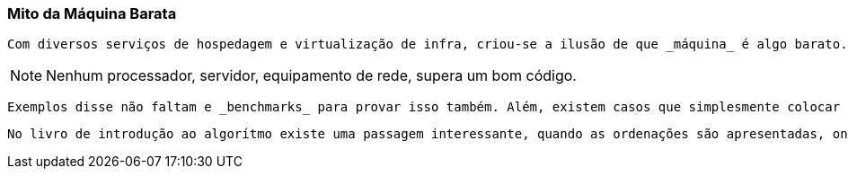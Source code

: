
=== Mito da Máquina Barata

    Com diversos serviços de hospedagem e virtualização de infra, criou-se a ilusão de que _máquina_ é algo barato. Servidores se tornaram _commodites_. Essa ideia acabou se infiltrando no dia a dia dos desenvolvedores, fazendo com que a grande maioria deixe para um momento futuro tratar a qualidade de entrega do serviço. A grande maioria, criar sistemas, escolhe frameworks, e definem arquitetura, tendo como foco a facilidade de entrega de _features_, rapidez e integração, poucos ainda levam em consideração, tempo de resposta, quantidade de conexões simultaneas e tratamento de erros. Tudo porque, caso precisem de tempos menores, ou suportar maior vazão, _basta colocar mais máquina_ ... Mesmo com coisas como Amazon, Heroku, e similares, isso não é verdade e a conta no final do mês pode ficar bem cara. Esse caro pode ser em dinheiro gasto com a infrastrutura quanto em dinheiro não ganho por indisponibilidade do sistemas. 


NOTE: Nenhum processador, servidor, equipamento de rede, supera um bom código. 

    Exemplos disse não faltam e _benchmarks_ para provar isso também. Além, existem casos que simplesmente colocar máquinas não é a solução sustentável. Casos como do Twitter, Netflix, Linkedin, e outros mostram isso claramente. Foi preciso mudar o foco. Foi preciso repensar a arquitetura e dar maior atenção a qualidade da entrega do serviço, fazendo mudanças de linguagens, frameworks e principalmente de arquiteturas. Foi preciso um olhar mais atento para seus algoritmos e estrutura de dados. Tanto que, decorrente disso, várias bibliotecas, livros e artigos inundaram o mercado, resultado de tal esforço por parte das empresas.

    No livro de introdução ao algorítmo existe uma passagem interessante, quando as ordenações são apresentadas, ondem mesmo que o engenheiro usasse um super computador não superaria a melhoria trazida por um novo algoritmo. Só isso já basta para mostrar o quão importante é saber e conhecer bem os recursos disponíveis e fazer as melhores escolhas focadas na qualidade da entrega do serviço.  



